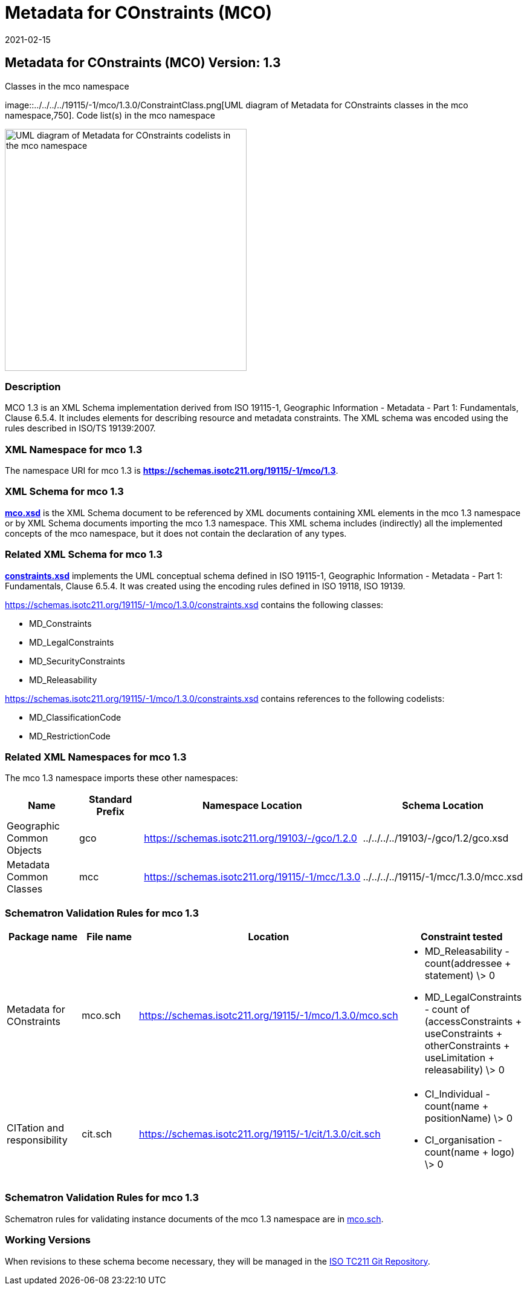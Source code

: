 ﻿= Metadata for COnstraints (MCO)
:edition: 1.3
:revdate: 2021-02-15

== Metadata for COnstraints (MCO) Version: 1.3

.Classes in the mco namespace
image::../../../../19115/-1/mco/1.3.0/ConstraintClass.png[UML diagram of Metadata for COnstraints classes in the mco namespace,750]. Code list(s) in the mco namespace

image::../../../../19115/-1/mco/1.3.0/ConstraintCodelist.png[UML diagram of Metadata for COnstraints codelists in the mco namespace,400]

=== Description

MCO 1.3 is an XML Schema implementation derived from ISO 19115-1, Geographic
Information - Metadata - Part 1: Fundamentals, Clause 6.5.4. It includes elements for
describing resource and metadata constraints. The XML schema was encoded using the
rules described in ISO/TS 19139:2007.

=== XML Namespace for mco 1.3

The namespace URI for mco 1.3 is *https://schemas.isotc211.org/19115/-1/mco/1.3*.

=== XML Schema for mco 1.3

*link:../../../../19115/-1/mco/1.3.0/mco.xsd[mco.xsd]* is the XML Schema document to
be referenced by XML documents containing XML elements in the mco 1.3 namespace or by
XML Schema documents importing the mco 1.3 namespace. This XML schema includes
(indirectly) all the implemented concepts of the mco namespace, but it does not
contain the declaration of any types.

=== Related XML Schema for mco 1.3

*link:../../../../19115/-1/mco/1.3.0/constraints.xsd[constraints.xsd]* implements the
UML conceptual schema defined in ISO 19115-1, Geographic Information - Metadata -
Part 1: Fundamentals, Clause 6.5.4. It was created using the encoding rules defined
in ISO 19118, ISO 19139.

https://schemas.isotc211.org/19115/-1/mco/1.3.0/constraints.xsd contains the following classes:

* MD_Constraints
* MD_LegalConstraints
* MD_SecurityConstraints
* MD_Releasability

https://schemas.isotc211.org/19115/-1/mco/1.3.0/constraints.xsd contains references to the following codelists:

* MD_ClassificationCode
* MD_RestrictionCode

=== Related XML Namespaces for mco 1.3

The mco 1.3 namespace imports these other namespaces:

[%unnumbered]
[options=header,cols=4]
|===
| Name | Standard Prefix | Namespace Location | Schema Location

| Geographic Common Objects | gco |
https://schemas.isotc211.org/19103/-/gco/1.2.0 | ../../../../19103/-/gco/1.2/gco.xsd
| Metadata Common Classes | mcc |
https://schemas.isotc211.org/19115/-1/mcc/1.3.0 | ../../../../19115/-1/mcc/1.3.0/mcc.xsd
|===

=== Schematron Validation Rules for mco 1.3

[%unnumbered]
[options=header,cols=4]
|===
| Package name | File name | Location | Constraint tested

| Metadata for COnstraints | mco.sch |
https://schemas.isotc211.org/19115/-1/mco/1.3.0/mco.sch a|
* MD_Releasability - count(addressee + statement) \> 0
* MD_LegalConstraints - count of (accessConstraints + useConstraints + otherConstraints + useLimitation + releasability) \> 0
| CITation and responsibility | cit.sch |
https://schemas.isotc211.org/19115/-1/cit/1.3.0/cit.sch a|
* CI_Individual - count(name + positionName) \> 0
* CI_organisation - count(name + logo) \> 0
|===

=== Schematron Validation Rules for mco 1.3

Schematron rules for validating instance documents of the mco 1.3 namespace are in
https://schemas.isotc211.org/19115/-1/mco/1.3.0/mco.sch[mco.sch].

=== Working Versions

When revisions to these schema become necessary, they will be managed in the
https://github.com/ISO-TC211/XML[ISO TC211 Git Repository].
